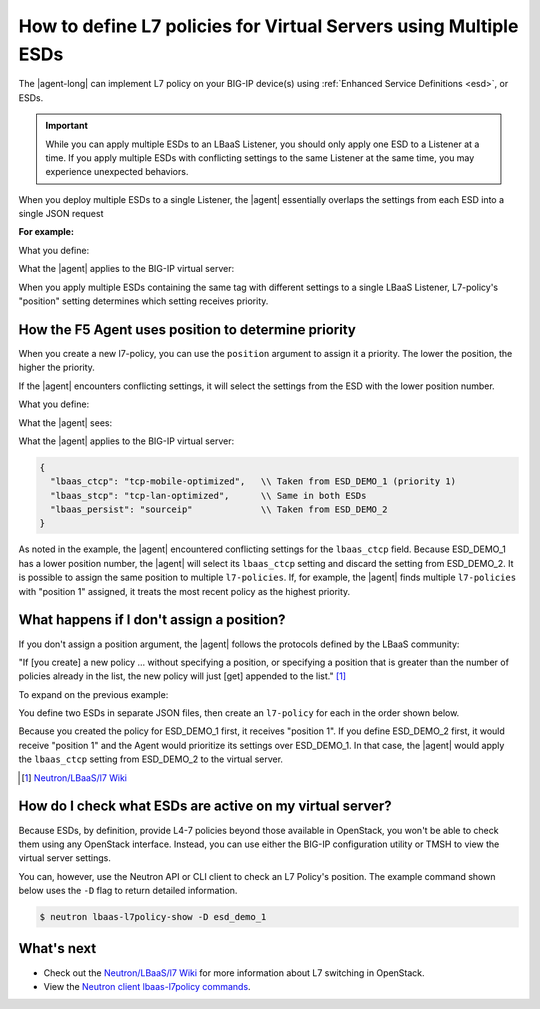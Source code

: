 .. index::
   single: LBaaSv2, L7 Policy, F5 Agent, OpenStack

.. _apply-multiple-esd:

How to define L7 policies for Virtual Servers using Multiple ESDs
=================================================================

The |agent-long| can implement L7 policy on your BIG-IP device(s) using :ref:`Enhanced Service Definitions <esd>`, or ESDs.

.. important::

   While you can apply multiple ESDs to an LBaaS Listener, you should only apply one ESD to a Listener at a time. If you apply multiple ESDs with conflicting settings to the same Listener at the same time, you may experience unexpected behaviors.

When you deploy multiple ESDs to a single Listener, the |agent| essentially overlaps the settings from each ESD into a single JSON request

**For example:**

What you define:

.. code-block:: JSON
   :caption: ESD_DEMO_1

   {
      "lbaas_ctcp": "tcp-mobile-optimized",
      "lbaas_stcp": "tcp-lan-optimized",
   }

.. code-block:: JSON
   :caption: ESD_DEMO_2

   {
      "lbaas_persist": "sourceip"
   }

What the |agent| applies to the BIG-IP virtual server:

.. code-block:: JSON
   :caption: Combined ESD

   {
     "lbaas_ctcp": "tcp-mobile-optimized",
     "lbaas_stcp": "tcp-lan-optimized",
     "lbaas_persist": "sourceip"
   }

When you apply multiple ESDs containing the same tag with different settings to a single LBaaS Listener, L7-policy's "position" setting determines which setting receives priority.

How the F5 Agent uses position to determine priority
----------------------------------------------------

When you create a new l7-policy, you can use the ``position`` argument to assign it a priority. The lower the position, the higher the priority.

.. code-block:: console
   :caption: Example: Use ``l7-policy-create`` to create two ESDs

   $ lbaas-l7-policy-create –name “esd_demo_1” –action REJECT –listener vs1 –position 1
   $ lbaas-l7-policy-create –name “esd_demo_2” –action REJECT –listener vs1 –position 2

If the |agent| encounters conflicting settings, it will select the settings from the ESD with the lower position number.

What you define:

.. code-block:: JSON
   :caption: ESD_DEMO_1 -- position 1

   {
     "lbaas_ctcp": "tcp-mobile-optimized",
     "lbaas_stcp": "tcp-lan-optimized",
   }

.. code-block:: JSON
   :caption: ESD_DEMO_2 -- position 2

   {
     "lbaas_ctcp": "tcp-mobile-optimized",
     "lbaas_stcp": "tcp-lan-optimized",
     "lbaas_persist": "sourceip"
   }

What the |agent| sees:

.. code-block:: JSON
   :emphasize-lines: 2,3

   {
     "lbaas_ctcp": "tcp-mobile-optimized",   \\ CONFLICT
     "lbaas_ctcp": "tcp-lan-optimized",      \\ CONFLICT
     "lbaas_stcp": "tcp-lan-optimized",
     "lbaas_stcp": "tcp-lan-optimized",
     "lbaas_persist": "sourceip"
   }

What the |agent| applies to the BIG-IP virtual server:

.. code-block:: JSON

   {
     "lbaas_ctcp": "tcp-mobile-optimized",   \\ Taken from ESD_DEMO_1 (priority 1)
     "lbaas_stcp": "tcp-lan-optimized",      \\ Same in both ESDs
     "lbaas_persist": "sourceip"             \\ Taken from ESD_DEMO_2
   }

As noted in the example, the |agent| encountered conflicting settings for the ``lbaas_ctcp`` field. Because ESD\_DEMO\_1 has a lower position number, the |agent| will select its ``lbaas_ctcp`` setting and discard the setting from ESD\_DEMO\_2. It is possible to assign the same position to multiple ``l7-policies``. If, for example, the |agent| finds multiple ``l7-policies`` with "position 1" assigned, it treats the most recent policy as the highest priority.

What happens if I don't assign a position?
------------------------------------------

If you don't assign a position argument, the |agent| follows the protocols defined by the LBaaS community:

"If [you create] a new policy ... without specifying a position, or specifying a position that is greater than the number of policies already in the list, the new policy will just [get] appended to the list." [#source]_

To expand on the previous example:

You define two ESDs in separate JSON files, then create an ``l7-policy`` for each in the order shown below.

.. code-block:: console
   :caption: Create L7 policies without assigning positions

   $ lbaas-l7-policy-create –name “esd_demo_1” –action REJECT –listener vs1
   $ lbaas-l7-policy-create –name “esd_demo_2” –action REJECT –listener vs1

Because you created the policy for ESD\_DEMO\_1 first, it receives "position 1". If you define ESD\_DEMO\_2 first, it would receive "position 1" and the Agent would prioritize its settings over ESD\_DEMO\_1. In that case, the |agent| would apply the ``lbaas_ctcp`` setting from ESD\_DEMO\_2 to the virtual server.

.. [#source] `Neutron/LBaaS/l7 Wiki`_

How do I check what ESDs are active on my virtual server?
---------------------------------------------------------

Because ESDs, by definition, provide L4-7 policies beyond those available in OpenStack, you won't be able to check them using any OpenStack interface. Instead, you can use either the BIG-IP configuration utility or TMSH to view the virtual server settings.

You can, however, use the Neutron API or CLI client to check an L7 Policy's position. The example command shown below uses the ``-D`` flag to return detailed information.

.. code-block:: console

   $ neutron lbaas-l7policy-show -D esd_demo_1

What's next
-----------

- Check out the `Neutron/LBaaS/l7 Wiki`_ for more information about L7 switching in OpenStack.
- View the `Neutron client lbaas-l7policy commands`_.

.. _Neutron/LBaaS/l7 Wiki: https://wiki.openstack.org/wiki/Neutron/LBaaS/l7#Policy_Position
.. _Neutron client lbaas-l7policy commands: https://docs.openstack.org/python-neutronclient/latest/cli/neutron-reference.html#lbaas-l7policy-create
